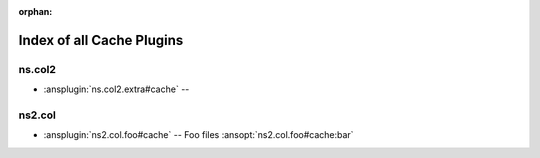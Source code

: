 :orphan:

.. meta::
  :antsibull-docs: <ANTSIBULL_DOCS_VERSION>

.. _list_of_cache_plugins:

Index of all Cache Plugins
==========================

ns.col2
-------

* :ansplugin:`ns.col2.extra#cache` --

ns2.col
-------

* :ansplugin:`ns2.col.foo#cache` -- Foo files :ansopt:`ns2.col.foo#cache:bar`
